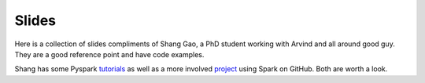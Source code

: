 ======
Slides
======

Here is a collection of slides compliments of Shang Gao, a PhD student working with Arvind 
and all around good guy. They are a good reference point and have code examples. 

Shang has some Pyspark tutorials_ as well as a more involved project_ using Spark on GitHub.
Both are worth a look.

.. _tutorials: https://github.com/iamshang1/Projects/tree/master/Misc/PySpark_Tutorial
.. _project: https://github.com/iamshang1/Projects/tree/master/Distributed_ML/Text_Classification 
